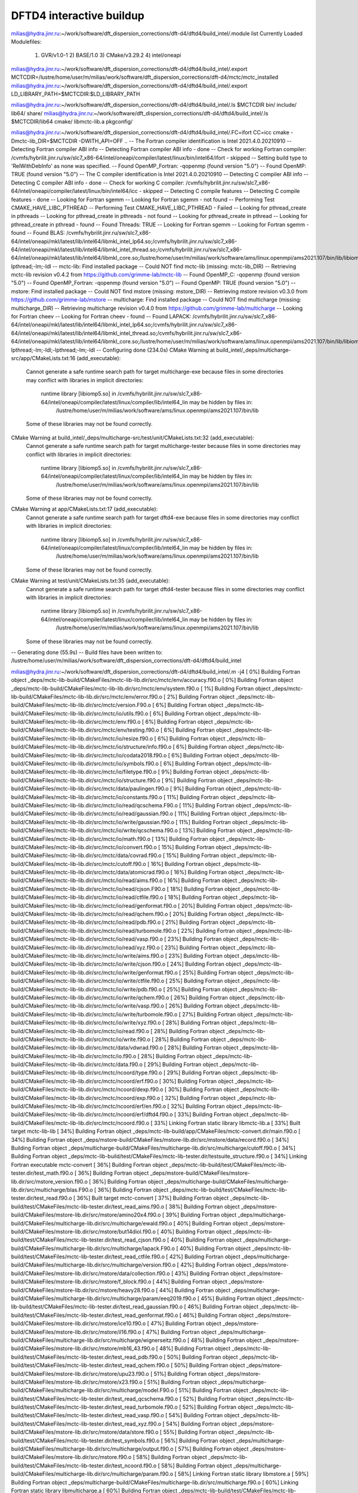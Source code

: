 =========================
DFTD4 interactive buildup
=========================

milias@hydra.jinr.ru:~/work/software/dft_dispersion_corrections/dft-d4/dftd4/build_intel/.module list
Currently Loaded Modulefiles:
  1) GVR/v1.0-1      2) BASE/1.0        3) CMake/v3.29.2   4) intel/oneapi


milias@hydra.jinr.ru:~/work/software/dft_dispersion_corrections/dft-d4/dftd4/build_intel/.export MCTCDIR=/lustre/home/user/m/milias/work/software/dft_dispersion_corrections/dft-d4/mctc/mctc_installed
milias@hydra.jinr.ru:~/work/software/dft_dispersion_corrections/dft-d4/dftd4/build_intel/.export LD_LIBRARY_PATH=$MCTCDIR:$LD_LIBRARY_PATH

milias@hydra.jinr.ru:~/work/software/dft_dispersion_corrections/dft-d4/dftd4/build_intel/.ls $MCTCDIR
bin/  include/  lib64/  share/
milias@hydra.jinr.ru:~/work/software/dft_dispersion_corrections/dft-d4/dftd4/build_intel/.ls $MCTCDIR/lib64
cmake/  libmctc-lib.a  pkgconfig/

milias@hydra.jinr.ru:~/work/software/dft_dispersion_corrections/dft-d4/dftd4/build_intel/.FC=ifort CC=icc cmake  -Dmctc-lib_DIR=$MCTCDIR -DWITH_API=OFF ..
-- The Fortran compiler identification is Intel 2021.4.0.20210910
-- Detecting Fortran compiler ABI info
-- Detecting Fortran compiler ABI info - done
-- Check for working Fortran compiler: /cvmfs/hybrilit.jinr.ru/sw/slc7_x86-64/intel/oneapi/compiler/latest/linux/bin/intel64/ifort - skipped
-- Setting build type to 'RelWithDebInfo' as none was specified.
-- Found OpenMP_Fortran: -qopenmp (found version "5.0")
-- Found OpenMP: TRUE (found version "5.0")
-- The C compiler identification is Intel 2021.4.0.20210910
-- Detecting C compiler ABI info
-- Detecting C compiler ABI info - done
-- Check for working C compiler: /cvmfs/hybrilit.jinr.ru/sw/slc7_x86-64/intel/oneapi/compiler/latest/linux/bin/intel64/icc - skipped
-- Detecting C compile features
-- Detecting C compile features - done
-- Looking for Fortran sgemm
-- Looking for Fortran sgemm - not found
-- Performing Test CMAKE_HAVE_LIBC_PTHREAD
-- Performing Test CMAKE_HAVE_LIBC_PTHREAD - Failed
-- Looking for pthread_create in pthreads
-- Looking for pthread_create in pthreads - not found
-- Looking for pthread_create in pthread
-- Looking for pthread_create in pthread - found
-- Found Threads: TRUE
-- Looking for Fortran sgemm
-- Looking for Fortran sgemm - found
-- Found BLAS: /cvmfs/hybrilit.jinr.ru/sw/slc7_x86-64/intel/oneapi/mkl/latest/lib/intel64/libmkl_intel_lp64.so;/cvmfs/hybrilit.jinr.ru/sw/slc7_x86-64/intel/oneapi/mkl/latest/lib/intel64/libmkl_intel_thread.so;/cvmfs/hybrilit.jinr.ru/sw/slc7_x86-64/intel/oneapi/mkl/latest/lib/intel64/libmkl_core.so;/lustre/home/user/m/milias/work/software/ams/linux.openmpi/ams2021.107/bin/lib/libiomp5.so;-lpthread;-lm;-ldl
-- mctc-lib: Find installed package
-- Could NOT find mctc-lib (missing: mctc-lib_DIR)
-- Retrieving mctc-lib revision v0.4.2 from https://github.com/grimme-lab/mctc-lib
-- Found OpenMP_C: -qopenmp (found version "5.0")
-- Found OpenMP_Fortran: -qopenmp (found version "5.0")
-- Found OpenMP: TRUE (found version "5.0")
-- mstore: Find installed package
-- Could NOT find mstore (missing: mstore_DIR)
-- Retrieving mstore revision v0.3.0 from https://github.com/grimme-lab/mstore
-- multicharge: Find installed package
-- Could NOT find multicharge (missing: multicharge_DIR)
-- Retrieving multicharge revision v0.4.0 from https://github.com/grimme-lab/multicharge
-- Looking for Fortran cheev
-- Looking for Fortran cheev - found
-- Found LAPACK: /cvmfs/hybrilit.jinr.ru/sw/slc7_x86-64/intel/oneapi/mkl/latest/lib/intel64/libmkl_intel_lp64.so;/cvmfs/hybrilit.jinr.ru/sw/slc7_x86-64/intel/oneapi/mkl/latest/lib/intel64/libmkl_intel_thread.so;/cvmfs/hybrilit.jinr.ru/sw/slc7_x86-64/intel/oneapi/mkl/latest/lib/intel64/libmkl_core.so;/lustre/home/user/m/milias/work/software/ams/linux.openmpi/ams2021.107/bin/lib/libiomp5.so;-lpthread;-lm;-ldl;-lpthread;-lm;-ldl
-- Configuring done (234.0s)
CMake Warning at build_intel/_deps/multicharge-src/app/CMakeLists.txt:16 (add_executable):
  Cannot generate a safe runtime search path for target multicharge-exe
  because files in some directories may conflict with libraries in implicit
  directories:

    runtime library [libiomp5.so] in /cvmfs/hybrilit.jinr.ru/sw/slc7_x86-64/intel/oneapi/compiler/latest/linux/compiler/lib/intel64_lin may be hidden by files in:
      /lustre/home/user/m/milias/work/software/ams/linux.openmpi/ams2021.107/bin/lib

  Some of these libraries may not be found correctly.


CMake Warning at build_intel/_deps/multicharge-src/test/unit/CMakeLists.txt:32 (add_executable):
  Cannot generate a safe runtime search path for target multicharge-tester
  because files in some directories may conflict with libraries in implicit
  directories:

    runtime library [libiomp5.so] in /cvmfs/hybrilit.jinr.ru/sw/slc7_x86-64/intel/oneapi/compiler/latest/linux/compiler/lib/intel64_lin may be hidden by files in:
      /lustre/home/user/m/milias/work/software/ams/linux.openmpi/ams2021.107/bin/lib

  Some of these libraries may not be found correctly.


CMake Warning at app/CMakeLists.txt:17 (add_executable):
  Cannot generate a safe runtime search path for target dftd4-exe because
  files in some directories may conflict with libraries in implicit
  directories:

    runtime library [libiomp5.so] in /cvmfs/hybrilit.jinr.ru/sw/slc7_x86-64/intel/oneapi/compiler/latest/linux/compiler/lib/intel64_lin may be hidden by files in:
      /lustre/home/user/m/milias/work/software/ams/linux.openmpi/ams2021.107/bin/lib

  Some of these libraries may not be found correctly.


CMake Warning at test/unit/CMakeLists.txt:35 (add_executable):
  Cannot generate a safe runtime search path for target dftd4-tester because
  files in some directories may conflict with libraries in implicit
  directories:

    runtime library [libiomp5.so] in /cvmfs/hybrilit.jinr.ru/sw/slc7_x86-64/intel/oneapi/compiler/latest/linux/compiler/lib/intel64_lin may be hidden by files in:
      /lustre/home/user/m/milias/work/software/ams/linux.openmpi/ams2021.107/bin/lib

  Some of these libraries may not be found correctly.


-- Generating done (55.9s)
-- Build files have been written to: /lustre/home/user/m/milias/work/software/dft_dispersion_corrections/dft-d4/dftd4/build_intel


milias@hydra.jinr.ru:~/work/software/dft_dispersion_corrections/dft-d4/dftd4/build_intel/.m -j4
[  0%] Building Fortran object _deps/mctc-lib-build/CMakeFiles/mctc-lib-lib.dir/src/mctc/env/accuracy.f90.o
[  0%] Building Fortran object _deps/mctc-lib-build/CMakeFiles/mctc-lib-lib.dir/src/mctc/env/system.f90.o
[  1%] Building Fortran object _deps/mctc-lib-build/CMakeFiles/mctc-lib-lib.dir/src/mctc/env/error.f90.o
[  2%] Building Fortran object _deps/mctc-lib-build/CMakeFiles/mctc-lib-lib.dir/src/mctc/version.F90.o
[  6%] Building Fortran object _deps/mctc-lib-build/CMakeFiles/mctc-lib-lib.dir/src/mctc/io/utils.f90.o
[  6%] Building Fortran object _deps/mctc-lib-build/CMakeFiles/mctc-lib-lib.dir/src/mctc/env.f90.o
[  6%] Building Fortran object _deps/mctc-lib-build/CMakeFiles/mctc-lib-lib.dir/src/mctc/env/testing.f90.o
[  6%] Building Fortran object _deps/mctc-lib-build/CMakeFiles/mctc-lib-lib.dir/src/mctc/io/resize.f90.o
[  6%] Building Fortran object _deps/mctc-lib-build/CMakeFiles/mctc-lib-lib.dir/src/mctc/io/structure/info.f90.o
[  6%] Building Fortran object _deps/mctc-lib-build/CMakeFiles/mctc-lib-lib.dir/src/mctc/io/codata2018.f90.o
[  6%] Building Fortran object _deps/mctc-lib-build/CMakeFiles/mctc-lib-lib.dir/src/mctc/io/symbols.f90.o
[  6%] Building Fortran object _deps/mctc-lib-build/CMakeFiles/mctc-lib-lib.dir/src/mctc/io/filetype.f90.o
[  9%] Building Fortran object _deps/mctc-lib-build/CMakeFiles/mctc-lib-lib.dir/src/mctc/io/structure.f90.o
[  9%] Building Fortran object _deps/mctc-lib-build/CMakeFiles/mctc-lib-lib.dir/src/mctc/data/paulingen.f90.o
[  9%] Building Fortran object _deps/mctc-lib-build/CMakeFiles/mctc-lib-lib.dir/src/mctc/io/constants.f90.o
[ 11%] Building Fortran object _deps/mctc-lib-build/CMakeFiles/mctc-lib-lib.dir/src/mctc/io/read/qcschema.F90.o
[ 11%] Building Fortran object _deps/mctc-lib-build/CMakeFiles/mctc-lib-lib.dir/src/mctc/io/read/gaussian.f90.o
[ 11%] Building Fortran object _deps/mctc-lib-build/CMakeFiles/mctc-lib-lib.dir/src/mctc/io/write/gaussian.f90.o
[ 11%] Building Fortran object _deps/mctc-lib-build/CMakeFiles/mctc-lib-lib.dir/src/mctc/io/write/qcschema.f90.o
[ 13%] Building Fortran object _deps/mctc-lib-build/CMakeFiles/mctc-lib-lib.dir/src/mctc/io/math.f90.o
[ 13%] Building Fortran object _deps/mctc-lib-build/CMakeFiles/mctc-lib-lib.dir/src/mctc/io/convert.f90.o
[ 15%] Building Fortran object _deps/mctc-lib-build/CMakeFiles/mctc-lib-lib.dir/src/mctc/data/covrad.f90.o
[ 15%] Building Fortran object _deps/mctc-lib-build/CMakeFiles/mctc-lib-lib.dir/src/mctc/cutoff.f90.o
[ 16%] Building Fortran object _deps/mctc-lib-build/CMakeFiles/mctc-lib-lib.dir/src/mctc/data/atomicrad.f90.o
[ 16%] Building Fortran object _deps/mctc-lib-build/CMakeFiles/mctc-lib-lib.dir/src/mctc/io/read/aims.f90.o
[ 16%] Building Fortran object _deps/mctc-lib-build/CMakeFiles/mctc-lib-lib.dir/src/mctc/io/read/cjson.F90.o
[ 18%] Building Fortran object _deps/mctc-lib-build/CMakeFiles/mctc-lib-lib.dir/src/mctc/io/read/ctfile.f90.o
[ 18%] Building Fortran object _deps/mctc-lib-build/CMakeFiles/mctc-lib-lib.dir/src/mctc/io/read/genformat.f90.o
[ 20%] Building Fortran object _deps/mctc-lib-build/CMakeFiles/mctc-lib-lib.dir/src/mctc/io/read/qchem.f90.o
[ 20%] Building Fortran object _deps/mctc-lib-build/CMakeFiles/mctc-lib-lib.dir/src/mctc/io/read/pdb.f90.o
[ 21%] Building Fortran object _deps/mctc-lib-build/CMakeFiles/mctc-lib-lib.dir/src/mctc/io/read/turbomole.f90.o
[ 22%] Building Fortran object _deps/mctc-lib-build/CMakeFiles/mctc-lib-lib.dir/src/mctc/io/read/vasp.f90.o
[ 23%] Building Fortran object _deps/mctc-lib-build/CMakeFiles/mctc-lib-lib.dir/src/mctc/io/read/xyz.f90.o
[ 23%] Building Fortran object _deps/mctc-lib-build/CMakeFiles/mctc-lib-lib.dir/src/mctc/io/write/aims.f90.o
[ 23%] Building Fortran object _deps/mctc-lib-build/CMakeFiles/mctc-lib-lib.dir/src/mctc/io/write/cjson.f90.o
[ 24%] Building Fortran object _deps/mctc-lib-build/CMakeFiles/mctc-lib-lib.dir/src/mctc/io/write/genformat.f90.o
[ 25%] Building Fortran object _deps/mctc-lib-build/CMakeFiles/mctc-lib-lib.dir/src/mctc/io/write/ctfile.f90.o
[ 25%] Building Fortran object _deps/mctc-lib-build/CMakeFiles/mctc-lib-lib.dir/src/mctc/io/write/pdb.f90.o
[ 25%] Building Fortran object _deps/mctc-lib-build/CMakeFiles/mctc-lib-lib.dir/src/mctc/io/write/qchem.f90.o
[ 26%] Building Fortran object _deps/mctc-lib-build/CMakeFiles/mctc-lib-lib.dir/src/mctc/io/write/vasp.f90.o
[ 26%] Building Fortran object _deps/mctc-lib-build/CMakeFiles/mctc-lib-lib.dir/src/mctc/io/write/turbomole.f90.o
[ 27%] Building Fortran object _deps/mctc-lib-build/CMakeFiles/mctc-lib-lib.dir/src/mctc/io/write/xyz.f90.o
[ 28%] Building Fortran object _deps/mctc-lib-build/CMakeFiles/mctc-lib-lib.dir/src/mctc/io/read.f90.o
[ 28%] Building Fortran object _deps/mctc-lib-build/CMakeFiles/mctc-lib-lib.dir/src/mctc/io/write.f90.o
[ 28%] Building Fortran object _deps/mctc-lib-build/CMakeFiles/mctc-lib-lib.dir/src/mctc/data/vdwrad.f90.o
[ 28%] Building Fortran object _deps/mctc-lib-build/CMakeFiles/mctc-lib-lib.dir/src/mctc/io.f90.o
[ 28%] Building Fortran object _deps/mctc-lib-build/CMakeFiles/mctc-lib-lib.dir/src/mctc/data.f90.o
[ 29%] Building Fortran object _deps/mctc-lib-build/CMakeFiles/mctc-lib-lib.dir/src/mctc/ncoord/type.f90.o
[ 29%] Building Fortran object _deps/mctc-lib-build/CMakeFiles/mctc-lib-lib.dir/src/mctc/ncoord/erf.f90.o
[ 30%] Building Fortran object _deps/mctc-lib-build/CMakeFiles/mctc-lib-lib.dir/src/mctc/ncoord/dexp.f90.o
[ 30%] Building Fortran object _deps/mctc-lib-build/CMakeFiles/mctc-lib-lib.dir/src/mctc/ncoord/exp.f90.o
[ 32%] Building Fortran object _deps/mctc-lib-build/CMakeFiles/mctc-lib-lib.dir/src/mctc/ncoord/erf/en.f90.o
[ 32%] Building Fortran object _deps/mctc-lib-build/CMakeFiles/mctc-lib-lib.dir/src/mctc/ncoord/erf/dftd4.f90.o
[ 33%] Building Fortran object _deps/mctc-lib-build/CMakeFiles/mctc-lib-lib.dir/src/mctc/ncoord.f90.o
[ 33%] Linking Fortran static library libmctc-lib.a
[ 33%] Built target mctc-lib-lib
[ 34%] Building Fortran object _deps/mctc-lib-build/app/CMakeFiles/mctc-convert.dir/main.f90.o
[ 34%] Building Fortran object _deps/mstore-build/CMakeFiles/mstore-lib.dir/src/mstore/data/record.f90.o
[ 34%] Building Fortran object _deps/multicharge-build/CMakeFiles/multicharge-lib.dir/src/multicharge/cutoff.f90.o
[ 34%] Building Fortran object _deps/mctc-lib-build/test/CMakeFiles/mctc-lib-tester.dir/testsuite_structure.f90.o
[ 34%] Linking Fortran executable mctc-convert
[ 36%] Building Fortran object _deps/mctc-lib-build/test/CMakeFiles/mctc-lib-tester.dir/test_math.f90.o
[ 36%] Building Fortran object _deps/mstore-build/CMakeFiles/mstore-lib.dir/src/mstore_version.f90.o
[ 36%] Building Fortran object _deps/multicharge-build/CMakeFiles/multicharge-lib.dir/src/multicharge/blas.F90.o
[ 36%] Building Fortran object _deps/mctc-lib-build/test/CMakeFiles/mctc-lib-tester.dir/test_read.f90.o
[ 36%] Built target mctc-convert
[ 37%] Building Fortran object _deps/mctc-lib-build/test/CMakeFiles/mctc-lib-tester.dir/test_read_aims.f90.o
[ 38%] Building Fortran object _deps/mstore-build/CMakeFiles/mstore-lib.dir/src/mstore/amino20x4.f90.o
[ 39%] Building Fortran object _deps/multicharge-build/CMakeFiles/multicharge-lib.dir/src/multicharge/ewald.f90.o
[ 40%] Building Fortran object _deps/mstore-build/CMakeFiles/mstore-lib.dir/src/mstore/but14diol.f90.o
[ 40%] Building Fortran object _deps/mctc-lib-build/test/CMakeFiles/mctc-lib-tester.dir/test_read_cjson.f90.o
[ 40%] Building Fortran object _deps/multicharge-build/CMakeFiles/multicharge-lib.dir/src/multicharge/lapack.F90.o
[ 40%] Building Fortran object _deps/mctc-lib-build/test/CMakeFiles/mctc-lib-tester.dir/test_read_ctfile.f90.o
[ 42%] Building Fortran object _deps/multicharge-build/CMakeFiles/multicharge-lib.dir/src/multicharge/version.f90.o
[ 42%] Building Fortran object _deps/mstore-build/CMakeFiles/mstore-lib.dir/src/mstore/data/collection.f90.o
[ 43%] Building Fortran object _deps/mstore-build/CMakeFiles/mstore-lib.dir/src/mstore/f_block.f90.o
[ 44%] Building Fortran object _deps/mstore-build/CMakeFiles/mstore-lib.dir/src/mstore/heavy28.f90.o
[ 44%] Building Fortran object _deps/multicharge-build/CMakeFiles/multicharge-lib.dir/src/multicharge/param/eeq2019.f90.o
[ 45%] Building Fortran object _deps/mctc-lib-build/test/CMakeFiles/mctc-lib-tester.dir/test_read_gaussian.f90.o
[ 46%] Building Fortran object _deps/mctc-lib-build/test/CMakeFiles/mctc-lib-tester.dir/test_read_genformat.f90.o
[ 46%] Building Fortran object _deps/mstore-build/CMakeFiles/mstore-lib.dir/src/mstore/ice10.f90.o
[ 47%] Building Fortran object _deps/mstore-build/CMakeFiles/mstore-lib.dir/src/mstore/il16.f90.o
[ 47%] Building Fortran object _deps/multicharge-build/CMakeFiles/multicharge-lib.dir/src/multicharge/wignerseitz.f90.o
[ 48%] Building Fortran object _deps/mstore-build/CMakeFiles/mstore-lib.dir/src/mstore/mb16_43.f90.o
[ 48%] Building Fortran object _deps/mctc-lib-build/test/CMakeFiles/mctc-lib-tester.dir/test_read_pdb.f90.o
[ 50%] Building Fortran object _deps/mctc-lib-build/test/CMakeFiles/mctc-lib-tester.dir/test_read_qchem.f90.o
[ 50%] Building Fortran object _deps/mstore-build/CMakeFiles/mstore-lib.dir/src/mstore/upu23.f90.o
[ 51%] Building Fortran object _deps/mstore-build/CMakeFiles/mstore-lib.dir/src/mstore/x23.f90.o
[ 51%] Building Fortran object _deps/multicharge-build/CMakeFiles/multicharge-lib.dir/src/multicharge/model.F90.o
[ 51%] Building Fortran object _deps/mctc-lib-build/test/CMakeFiles/mctc-lib-tester.dir/test_read_qcschema.f90.o
[ 52%] Building Fortran object _deps/mctc-lib-build/test/CMakeFiles/mctc-lib-tester.dir/test_read_turbomole.f90.o
[ 52%] Building Fortran object _deps/mctc-lib-build/test/CMakeFiles/mctc-lib-tester.dir/test_read_vasp.f90.o
[ 54%] Building Fortran object _deps/mctc-lib-build/test/CMakeFiles/mctc-lib-tester.dir/test_read_xyz.f90.o
[ 54%] Building Fortran object _deps/mstore-build/CMakeFiles/mstore-lib.dir/src/mstore/data/store.f90.o
[ 55%] Building Fortran object _deps/mctc-lib-build/test/CMakeFiles/mctc-lib-tester.dir/test_symbols.f90.o
[ 56%] Building Fortran object _deps/multicharge-build/CMakeFiles/multicharge-lib.dir/src/multicharge/output.f90.o
[ 57%] Building Fortran object _deps/mstore-build/CMakeFiles/mstore-lib.dir/src/mstore.f90.o
[ 58%] Building Fortran object _deps/mctc-lib-build/test/CMakeFiles/mctc-lib-tester.dir/test_ncoord.f90.o
[ 58%] Building Fortran object _deps/multicharge-build/CMakeFiles/multicharge-lib.dir/src/multicharge/param.f90.o
[ 58%] Linking Fortran static library libmstore.a
[ 59%] Building Fortran object _deps/multicharge-build/CMakeFiles/multicharge-lib.dir/src/multicharge.f90.o
[ 60%] Linking Fortran static library libmulticharge.a
[ 60%] Building Fortran object _deps/mctc-lib-build/test/CMakeFiles/mctc-lib-tester.dir/test_write.f90.o
[ 60%] Built target mstore-lib
[ 61%] Building Fortran object _deps/mctc-lib-build/test/CMakeFiles/mctc-lib-tester.dir/test_write_aims.f90.o
[ 61%] Building Fortran object _deps/mstore-build/app/fortranize/CMakeFiles/mstore-fortranize.dir/main.f90.o
[ 61%] Building Fortran object _deps/mctc-lib-build/test/CMakeFiles/mctc-lib-tester.dir/test_write_cjson.f90.o
[ 61%] Built target multicharge-lib
[ 64%] Building Fortran object _deps/mctc-lib-build/test/CMakeFiles/mctc-lib-tester.dir/test_write_ctfile.f90.o
[ 64%] Linking Fortran executable mstore-fortranize
[ 64%] Building Fortran object _deps/mctc-lib-build/test/CMakeFiles/mctc-lib-tester.dir/test_write_gaussian.f90.o
[ 65%] Building Fortran object _deps/mstore-build/app/info/CMakeFiles/mstore-info.dir/main.f90.o
[ 65%] Building Fortran object _deps/mctc-lib-build/test/CMakeFiles/mctc-lib-tester.dir/test_write_genformat.f90.o
[ 65%] Linking Fortran executable mstore-info
[ 65%] Built target mstore-fortranize
[ 66%] Building Fortran object _deps/mctc-lib-build/test/CMakeFiles/mctc-lib-tester.dir/test_write_pdb.f90.o
[ 67%] Building Fortran object _deps/multicharge-build/app/CMakeFiles/multicharge-exe.dir/main.f90.o
[ 67%] Built target mstore-info
[ 68%] Building Fortran object _deps/mctc-lib-build/test/CMakeFiles/mctc-lib-tester.dir/test_write_qchem.f90.o
[ 68%] Building Fortran object _deps/multicharge-build/test/unit/CMakeFiles/multicharge-tester.dir/test_model.f90.o
[ 68%] Linking Fortran executable multicharge
[ 69%] Building Fortran object _deps/mctc-lib-build/test/CMakeFiles/mctc-lib-tester.dir/test_write_turbomole.f90.o
[ 70%] Building Fortran object CMakeFiles/dftd4-lib.dir/src/dftd4/cutoff.f90.o
/lustre/home/user/m/milias/work/software/dft_dispersion_corrections/dft-d4/dftd4/src/dftd4/cutoff.f90(121): remark #7841: DLL IMPORT/EXPORT is not supported on this platform.   [DLLEXPORT]
   !DEC$ ATTRIBUTES DLLEXPORT :: get_lattice_points_cutoff
--------------------^
[ 71%] Building Fortran object _deps/mctc-lib-build/test/CMakeFiles/mctc-lib-tester.dir/test_write_vasp.f90.o
[ 71%] Built target multicharge-exe
[ 72%] Building Fortran object CMakeFiles/dftd4-lib.dir/src/dftd4/damping.f90.o
[ 73%] Building Fortran object CMakeFiles/dftd4-lib.dir/src/dftd4/damping/atm.f90.o
[ 73%] Building Fortran object _deps/multicharge-build/test/unit/CMakeFiles/multicharge-tester.dir/test_pbc.f90.o
[ 73%] Building Fortran object _deps/mctc-lib-build/test/CMakeFiles/mctc-lib-tester.dir/test_write_xyz.f90.o
[ 74%] Building Fortran object CMakeFiles/dftd4-lib.dir/src/dftd4/data/covrad.f90.o
/lustre/home/user/m/milias/work/software/dft_dispersion_corrections/dft-d4/dftd4/src/dftd4/data/covrad.f90(72): remark #7841: DLL IMPORT/EXPORT is not supported on this platform.   [DLLEXPORT]
   !DEC$ ATTRIBUTES DLLEXPORT :: get_covalent_rad_sym
--------------------^
/lustre/home/user/m/milias/work/software/dft_dispersion_corrections/dft-d4/dftd4/src/dftd4/data/covrad.f90(87): remark #7841: DLL IMPORT/EXPORT is not supported on this platform.   [DLLEXPORT]
   !DEC$ ATTRIBUTES DLLEXPORT :: get_covalent_rad_num
--------------------^
[ 75%] Building Fortran object _deps/mctc-lib-build/test/CMakeFiles/mctc-lib-tester.dir/test_cutoff.f90.o
[ 75%] Building Fortran object CMakeFiles/dftd4-lib.dir/src/dftd4/data/en.f90.o
/lustre/home/user/m/milias/work/software/dft_dispersion_corrections/dft-d4/dftd4/src/dftd4/data/en.f90(68): remark #7841: DLL IMPORT/EXPORT is not supported on this platform.   [DLLEXPORT]
   !DEC$ ATTRIBUTES DLLEXPORT :: get_electronegativity_sym
--------------------^
/lustre/home/user/m/milias/work/software/dft_dispersion_corrections/dft-d4/dftd4/src/dftd4/data/en.f90(83): remark #7841: DLL IMPORT/EXPORT is not supported on this platform.   [DLLEXPORT]
   !DEC$ ATTRIBUTES DLLEXPORT :: get_electronegativity_num
--------------------^
[ 76%] Building Fortran object _deps/multicharge-build/test/unit/CMakeFiles/multicharge-tester.dir/test_wignerseitz.f90.o
[ 77%] Building Fortran object _deps/mctc-lib-build/test/CMakeFiles/mctc-lib-tester.dir/test_data.f90.o
[ 78%] Building Fortran object CMakeFiles/dftd4-lib.dir/src/dftd4/data/hardness.f90.o
[ 79%] Building Fortran object CMakeFiles/dftd4-lib.dir/src/dftd4/data/r4r2.f90.o
[ 79%] Building Fortran object CMakeFiles/dftd4-lib.dir/src/dftd4/data/wfpair.f90.o
[ 80%] Building Fortran object CMakeFiles/dftd4-lib.dir/src/dftd4/data/zeff.f90.o
[ 81%] Building Fortran object _deps/multicharge-build/test/unit/CMakeFiles/multicharge-tester.dir/main.f90.o
[ 81%] Building Fortran object CMakeFiles/dftd4-lib.dir/src/dftd4/blas.F90.o
[ 82%] Linking Fortran executable multicharge-tester
[ 82%] Building Fortran object CMakeFiles/dftd4-lib.dir/src/dftd4/charge.f90.o
/lustre/home/user/m/milias/work/software/dft_dispersion_corrections/dft-d4/dftd4/src/dftd4/charge.f90(34): remark #7841: DLL IMPORT/EXPORT is not supported on this platform.   [DLLEXPORT]
   !DEC$ ATTRIBUTES DLLEXPORT :: get_charges
--------------------^
[ 83%] Building Fortran object CMakeFiles/dftd4-lib.dir/src/dftd4/model/type.f90.o
/lustre/home/user/m/milias/work/software/dft_dispersion_corrections/dft-d4/dftd4/src/dftd4/model/type.f90(167): remark #7841: DLL IMPORT/EXPORT is not supported on this platform.   [DLLEXPORT]
   !DEC$ ATTRIBUTES DLLEXPORT :: d4_ref
--------------------^
[ 83%] Building Fortran object CMakeFiles/dftd4-lib.dir/src/dftd4/model/utils.f90.o
[ 84%] Building Fortran object CMakeFiles/dftd4-lib.dir/src/dftd4/utils.f90.o
/lustre/home/user/m/milias/work/software/dft_dispersion_corrections/dft-d4/dftd4/src/dftd4/utils.f90(29): remark #7841: DLL IMPORT/EXPORT is not supported on this platform.   [DLLEXPORT]
   !DEC$ ATTRIBUTES DLLEXPORT :: wrap_to_central_cell
--------------------^
[ 85%] Building Fortran object CMakeFiles/dftd4-lib.dir/src/dftd4/ncoord.f90.o
[ 85%] Built target multicharge-tester
/lustre/home/user/m/milias/work/software/dft_dispersion_corrections/dft-d4/dftd4/src/dftd4/ncoord.f90(37): remark #7841: DLL IMPORT/EXPORT is not supported on this platform.   [DLLEXPORT]
   !DEC$ ATTRIBUTES DLLEXPORT :: get_coordination_number
--------------------^
[ 87%] Building Fortran object _deps/mctc-lib-build/test/CMakeFiles/mctc-lib-tester.dir/main.f90.o
[ 87%] Building Fortran object CMakeFiles/dftd4-lib.dir/src/dftd4/version.f90.o
/lustre/home/user/m/milias/work/software/dft_dispersion_corrections/dft-d4/dftd4/src/dftd4/version.f90(38): remark #7841: DLL IMPORT/EXPORT is not supported on this platform.   [DLLEXPORT]
   !DEC$ ATTRIBUTES DLLEXPORT :: get_dftd4_version
--------------------^
[ 88%] Linking Fortran executable mctc-lib-tester
[ 88%] Building Fortran object CMakeFiles/dftd4-lib.dir/src/dftd4/data.f90.o
[ 88%] Building Fortran object CMakeFiles/dftd4-lib.dir/src/dftd4/damping/rational.f90.o
[ 88%] Building Fortran object CMakeFiles/dftd4-lib.dir/src/dftd4/reference.f90.o
/lustre/home/user/m/milias/work/software/dft_dispersion_corrections/dft-d4/dftd4/src/dftd4/damping/rational.f90(61): remark #7841: DLL IMPORT/EXPORT is not supported on this platform.   [DLLEXPORT]
   !DEC$ ATTRIBUTES DLLEXPORT :: get_dispersion2
--------------------^
/lustre/home/user/m/milias/work/software/dft_dispersion_corrections/dft-d4/dftd4/src/dftd4/damping/rational.f90(326): remark #7841: DLL IMPORT/EXPORT is not supported on this platform.   [DLLEXPORT]
   !DEC$ ATTRIBUTES DLLEXPORT :: get_dispersion3
--------------------^
/lustre/home/user/m/milias/work/software/dft_dispersion_corrections/dft-d4/dftd4/src/dftd4/damping/rational.f90(376): remark #7841: DLL IMPORT/EXPORT is not supported on this platform.   [DLLEXPORT]
   !DEC$ ATTRIBUTES DLLEXPORT :: get_pairwise_dispersion2
--------------------^
/lustre/home/user/m/milias/work/software/dft_dispersion_corrections/dft-d4/dftd4/src/dftd4/damping/rational.f90(455): remark #7841: DLL IMPORT/EXPORT is not supported on this platform.   [DLLEXPORT]
   !DEC$ ATTRIBUTES DLLEXPORT :: get_pairwise_dispersion3
--------------------^
[ 89%] Building Fortran object CMakeFiles/dftd4-lib.dir/src/dftd4/model/d4.f90.o
/lustre/home/user/m/milias/work/software/dft_dispersion_corrections/dft-d4/dftd4/src/dftd4/model/d4.f90(75): remark #7841: DLL IMPORT/EXPORT is not supported on this platform.   [DLLEXPORT]
   !DEC$ ATTRIBUTES DLLEXPORT :: new_d4_model_with_checks
--------------------^
/lustre/home/user/m/milias/work/software/dft_dispersion_corrections/dft-d4/dftd4/src/dftd4/model/d4.f90(227): remark #7841: DLL IMPORT/EXPORT is not supported on this platform.   [DLLEXPORT]
   !DEC$ ATTRIBUTES DLLEXPORT :: new_d4_model_no_checks
--------------------^
/lustre/home/user/m/milias/work/software/dft_dispersion_corrections/dft-d4/dftd4/src/dftd4/model/d4.f90(368): remark #7841: DLL IMPORT/EXPORT is not supported on this platform.   [DLLEXPORT]
   !DEC$ ATTRIBUTES DLLEXPORT :: weight_references
--------------------^
/lustre/home/user/m/milias/work/software/dft_dispersion_corrections/dft-d4/dftd4/src/dftd4/model/d4.f90(491): remark #7841: DLL IMPORT/EXPORT is not supported on this platform.   [DLLEXPORT]
   !DEC$ ATTRIBUTES DLLEXPORT :: get_atomic_c6
--------------------^
/lustre/home/user/m/milias/work/software/dft_dispersion_corrections/dft-d4/dftd4/src/dftd4/model/d4.f90(588): remark #7841: DLL IMPORT/EXPORT is not supported on this platform.   [DLLEXPORT]
   !DEC$ ATTRIBUTES DLLEXPORT :: get_polarizabilities
--------------------^
[ 90%] Building Fortran object CMakeFiles/dftd4-lib.dir/src/dftd4/model/d4s.f90.o
[ 90%] Building Fortran object CMakeFiles/dftd4-lib.dir/src/dftd4/param.f90.o
/lustre/home/user/m/milias/work/software/dft_dispersion_corrections/dft-d4/dftd4/src/dftd4/model/d4s.f90(72): remark #7841: DLL IMPORT/EXPORT is not supported on this platform.   [DLLEXPORT]
   !DEC$ ATTRIBUTES DLLEXPORT :: new_d4_model_with_checks
--------------------^
/lustre/home/user/m/milias/work/software/dft_dispersion_corrections/dft-d4/dftd4/src/dftd4/model/d4s.f90(224): remark #7841: DLL IMPORT/EXPORT is not supported on this platform.   [DLLEXPORT]
   !DEC$ ATTRIBUTES DLLEXPORT :: new_d4_model_no_checks
--------------------^
/lustre/home/user/m/milias/work/software/dft_dispersion_corrections/dft-d4/dftd4/src/dftd4/model/d4s.f90(365): remark #7841: DLL IMPORT/EXPORT is not supported on this platform.   [DLLEXPORT]
   !DEC$ ATTRIBUTES DLLEXPORT :: weight_references
--------------------^
/lustre/home/user/m/milias/work/software/dft_dispersion_corrections/dft-d4/dftd4/src/dftd4/model/d4s.f90(503): remark #7841: DLL IMPORT/EXPORT is not supported on this platform.   [DLLEXPORT]
   !DEC$ ATTRIBUTES DLLEXPORT :: get_atomic_c6
--------------------^
/lustre/home/user/m/milias/work/software/dft_dispersion_corrections/dft-d4/dftd4/src/dftd4/model/d4s.f90(600): remark #7841: DLL IMPORT/EXPORT is not supported on this platform.   [DLLEXPORT]
   !DEC$ ATTRIBUTES DLLEXPORT :: get_polarizabilities
--------------------^
/lustre/home/user/m/milias/work/software/dft_dispersion_corrections/dft-d4/dftd4/src/dftd4/param.f90(100): remark #7841: DLL IMPORT/EXPORT is not supported on this platform.   [DLLEXPORT]
   !DEC$ ATTRIBUTES DLLEXPORT :: get_functionals
--------------------^
/lustre/home/user/m/milias/work/software/dft_dispersion_corrections/dft-d4/dftd4/src/dftd4/param.f90(249): remark #7841: DLL IMPORT/EXPORT is not supported on this platform.   [DLLEXPORT]
   !DEC$ ATTRIBUTES DLLEXPORT :: get_rational_damping_name
--------------------^
/lustre/home/user/m/milias/work/software/dft_dispersion_corrections/dft-d4/dftd4/src/dftd4/param.f90(276): remark #7841: DLL IMPORT/EXPORT is not supported on this platform.   [DLLEXPORT]
   !DEC$ ATTRIBUTES DLLEXPORT :: get_rational_damping_id
--------------------^
[ 90%] Built target mctc-lib-tester
[ 90%] Building Fortran object CMakeFiles/dftd4-lib.dir/src/dftd4/model.f90.o
[ 91%] Building Fortran object CMakeFiles/dftd4-lib.dir/src/dftd4/output.f90.o
/lustre/home/user/m/milias/work/software/dft_dispersion_corrections/dft-d4/dftd4/src/dftd4/output.f90(39): remark #7841: DLL IMPORT/EXPORT is not supported on this platform.   [DLLEXPORT]
   !DEC$ ATTRIBUTES DLLEXPORT :: ascii_atomic_radii
--------------------^
/lustre/home/user/m/milias/work/software/dft_dispersion_corrections/dft-d4/dftd4/src/dftd4/output.f90(72): remark #7841: DLL IMPORT/EXPORT is not supported on this platform.   [DLLEXPORT]
   !DEC$ ATTRIBUTES DLLEXPORT :: ascii_atomic_references
--------------------^
/lustre/home/user/m/milias/work/software/dft_dispersion_corrections/dft-d4/dftd4/src/dftd4/output.f90(121): remark #7841: DLL IMPORT/EXPORT is not supported on this platform.   [DLLEXPORT]
   !DEC$ ATTRIBUTES DLLEXPORT :: ascii_system_properties
--------------------^
/lustre/home/user/m/milias/work/software/dft_dispersion_corrections/dft-d4/dftd4/src/dftd4/output.f90(177): remark #7841: DLL IMPORT/EXPORT is not supported on this platform.   [DLLEXPORT]
   !DEC$ ATTRIBUTES DLLEXPORT :: ascii_results
--------------------^
/lustre/home/user/m/milias/work/software/dft_dispersion_corrections/dft-d4/dftd4/src/dftd4/output.f90(229): remark #7841: DLL IMPORT/EXPORT is not supported on this platform.   [DLLEXPORT]
   !DEC$ ATTRIBUTES DLLEXPORT :: ascii_pairwise
--------------------^
/lustre/home/user/m/milias/work/software/dft_dispersion_corrections/dft-d4/dftd4/src/dftd4/output.f90(281): remark #7841: DLL IMPORT/EXPORT is not supported on this platform.   [DLLEXPORT]
   !DEC$ ATTRIBUTES DLLEXPORT :: ascii_damping_param
--------------------^
/lustre/home/user/m/milias/work/software/dft_dispersion_corrections/dft-d4/dftd4/src/dftd4/output.f90(319): remark #7841: DLL IMPORT/EXPORT is not supported on this platform.   [DLLEXPORT]
   !DEC$ ATTRIBUTES DLLEXPORT :: turbomole_gradlatt
--------------------^
/lustre/home/user/m/milias/work/software/dft_dispersion_corrections/dft-d4/dftd4/src/dftd4/output.f90(409): remark #7841: DLL IMPORT/EXPORT is not supported on this platform.   [DLLEXPORT]
   !DEC$ ATTRIBUTES DLLEXPORT :: turbomole_gradient
--------------------^
/lustre/home/user/m/milias/work/software/dft_dispersion_corrections/dft-d4/dftd4/src/dftd4/output.f90(521): remark #7841: DLL IMPORT/EXPORT is not supported on this platform.   [DLLEXPORT]
   !DEC$ ATTRIBUTES DLLEXPORT :: json_results
--------------------^
/lustre/home/user/m/milias/work/software/dft_dispersion_corrections/dft-d4/dftd4/src/dftd4/output.f90(637): remark #7841: DLL IMPORT/EXPORT is not supported on this platform.   [DLLEXPORT]
   !DEC$ ATTRIBUTES DLLEXPORT :: tagged_result
--------------------^
[ 91%] Building Fortran object CMakeFiles/dftd4-lib.dir/src/dftd4/disp.f90.o
/lustre/home/user/m/milias/work/software/dft_dispersion_corrections/dft-d4/dftd4/src/dftd4/disp.f90(40): remark #7841: DLL IMPORT/EXPORT is not supported on this platform.   [DLLEXPORT]
   !DEC$ ATTRIBUTES DLLEXPORT :: get_dispersion
--------------------^
/lustre/home/user/m/milias/work/software/dft_dispersion_corrections/dft-d4/dftd4/src/dftd4/disp.f90(128): remark #7841: DLL IMPORT/EXPORT is not supported on this platform.   [DLLEXPORT]
   !DEC$ ATTRIBUTES DLLEXPORT :: get_properties
--------------------^
/lustre/home/user/m/milias/work/software/dft_dispersion_corrections/dft-d4/dftd4/src/dftd4/disp.f90(172): remark #7841: DLL IMPORT/EXPORT is not supported on this platform.   [DLLEXPORT]
   !DEC$ ATTRIBUTES DLLEXPORT :: get_pairwise_dispersion
--------------------^
[ 92%] Building Fortran object CMakeFiles/dftd4-lib.dir/src/dftd4/numdiff.f90.o
/lustre/home/user/m/milias/work/software/dft_dispersion_corrections/dft-d4/dftd4/src/dftd4/numdiff.f90(36): remark #7841: DLL IMPORT/EXPORT is not supported on this platform.   [DLLEXPORT]
   !DEC$ ATTRIBUTES DLLEXPORT :: get_dispersion_hessian
--------------------^
[ 92%] Building Fortran object CMakeFiles/dftd4-lib.dir/src/dftd4.f90.o
[ 93%] Linking Fortran static library libdftd4.a
[ 93%] Built target dftd4-lib
[ 95%] Building Fortran object app/CMakeFiles/dftd4-exe.dir/help.f90.o
[ 96%] Building Fortran object app/CMakeFiles/dftd4-exe.dir/argument.f90.o
[ 96%] Building Fortran object test/unit/CMakeFiles/dftd4-tester.dir/test_dftd4.f90.o
[ 96%] Building Fortran object test/unit/CMakeFiles/dftd4-tester.dir/test_model.f90.o
[ 96%] Building Fortran object test/unit/CMakeFiles/dftd4-tester.dir/test_pairwise.f90.o
[ 96%] Building Fortran object app/CMakeFiles/dftd4-exe.dir/cli.f90.o
[ 97%] Building Fortran object test/unit/CMakeFiles/dftd4-tester.dir/test_param.f90.o
[ 98%] Building Fortran object app/CMakeFiles/dftd4-exe.dir/driver.f90.o
[ 98%] Building Fortran object test/unit/CMakeFiles/dftd4-tester.dir/test_periodic.f90.o
[ 98%] Building Fortran object app/CMakeFiles/dftd4-exe.dir/main.f90.o
[ 99%] Building Fortran object test/unit/CMakeFiles/dftd4-tester.dir/main.f90.o
[ 99%] Linking Fortran executable dftd4
[100%] Linking Fortran executable dftd4-tester
[100%] Built target dftd4-exe
[100%] Built target dftd4-tester

milias@hydra.jinr.ru:~/work/software/dft_dispersion_corrections/dft-d4/dftd4/build_intel/.ctest -j4
Test project /lustre/home/user/m/milias/work/software/dft_dispersion_corrections/dft-d4/dftd4/build_intel
      Start  1: mctc-lib/cutoff
      Start  2: mctc-lib/data
      Start  3: mctc-lib/math
      Start  4: mctc-lib/ncoord
 1/36 Test  #1: mctc-lib/cutoff ..................   Passed    0.32 sec
 2/36 Test  #2: mctc-lib/data ....................   Passed    0.54 sec
 3/36 Test  #3: mctc-lib/math ....................   Passed    0.79 sec
      Start  5: mctc-lib/read
      Start  6: mctc-lib/read-aims
      Start  7: mctc-lib/read-cjson
 4/36 Test  #4: mctc-lib/ncoord ..................   Passed    0.92 sec
      Start  8: mctc-lib/read-ctfile
 5/36 Test  #5: mctc-lib/read ....................   Passed    2.88 sec
      Start  9: mctc-lib/read-gaussian
 6/36 Test  #6: mctc-lib/read-aims ...............   Passed    3.38 sec
      Start 10: mctc-lib/read-genformat
 7/36 Test  #9: mctc-lib/read-gaussian ...........   Passed    1.45 sec
      Start 11: mctc-lib/read-pdb
 8/36 Test  #7: mctc-lib/read-cjson ..............   Passed    6.35 sec
      Start 12: mctc-lib/read-qchem
 9/36 Test #11: mctc-lib/read-pdb ................   Passed    2.01 sec
      Start 13: mctc-lib/read-qcschema
10/36 Test  #8: mctc-lib/read-ctfile .............   Passed    7.26 sec
      Start 14: mctc-lib/read-turbomole
11/36 Test #10: mctc-lib/read-genformat ..........   Passed    4.18 sec
      Start 15: mctc-lib/read-vasp
12/36 Test #12: mctc-lib/read-qchem ..............   Passed    3.54 sec
      Start 16: mctc-lib/read-xyz
13/36 Test #15: mctc-lib/read-vasp ...............   Passed    3.29 sec
      Start 17: mctc-lib/symbols
14/36 Test #17: mctc-lib/symbols .................   Passed    0.27 sec
      Start 18: mctc-lib/write
15/36 Test #16: mctc-lib/read-xyz ................   Passed    3.35 sec
      Start 19: mctc-lib/write-aims
16/36 Test #13: mctc-lib/read-qcschema ...........   Passed    7.50 sec
17/36 Test #14: mctc-lib/read-turbomole ..........   Passed    7.13 sec
18/36 Test #19: mctc-lib/write-aims ..............   Passed    1.06 sec
      Start 20: mctc-lib/write-cjson
      Start 21: mctc-lib/write-ctfile
      Start 22: mctc-lib/write-gaussian
19/36 Test #18: mctc-lib/write ...................   Passed    3.13 sec
      Start 23: mctc-lib/write-genformat
20/36 Test #22: mctc-lib/write-gaussian ..........   Passed    0.62 sec
      Start 24: mctc-lib/write-pdb
21/36 Test #20: mctc-lib/write-cjson .............   Passed    0.91 sec
22/36 Test #21: mctc-lib/write-ctfile ............   Passed    1.17 sec
      Start 25: mctc-lib/write-qchem
      Start 26: mctc-lib/write-turbomole
23/36 Test #23: mctc-lib/write-genformat .........   Passed    1.17 sec
24/36 Test #24: mctc-lib/write-pdb ...............   Passed    0.83 sec
      Start 27: mctc-lib/write-vasp
      Start 28: mctc-lib/write-xyz
25/36 Test #25: mctc-lib/write-qchem .............   Passed    0.79 sec
      Start 29: model
26/36 Test #28: mctc-lib/write-xyz ...............   Passed    0.51 sec
      Start 30: pbc
27/36 Test #26: mctc-lib/write-turbomole .........   Passed    1.31 sec
      Start 31: wignerseitz
28/36 Test #27: mctc-lib/write-vasp ..............   Passed    1.28 sec
29/36 Test #31: wignerseitz ......................   Passed    0.56 sec
      Start 32: model
      Start 33: dftd4
30/36 Test #29: model ............................   Passed    1.45 sec
      Start 34: pairwise
31/36 Test #30: pbc ..............................   Passed    1.33 sec
      Start 35: param
32/36 Test #32: model ............................   Passed    0.58 sec
      Start 36: periodic
33/36 Test #33: dftd4 ............................   Passed    0.82 sec
34/36 Test #34: pairwise .........................   Passed    0.98 sec
35/36 Test #35: param ............................   Passed    0.91 sec
36/36 Test #36: periodic .........................   Passed    1.09 sec

100% tests passed, 0 tests failed out of 36

Total Test time (real) =  22.51 sec
milias@hydra.jinr.ru:~/work/software/dft_dispersion_corrections/dft-d4/dftd4/build_intel/.

